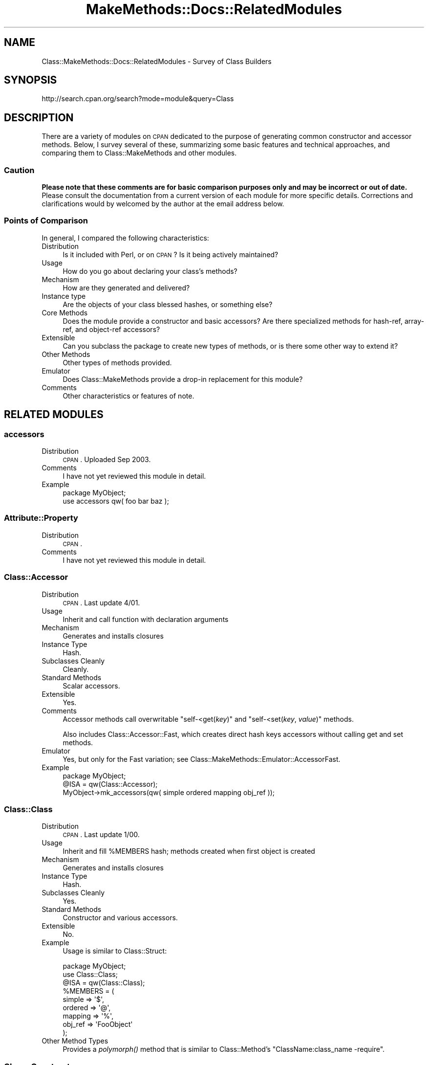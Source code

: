 .\" Automatically generated by Pod::Man 2.23 (Pod::Simple 3.14)
.\"
.\" Standard preamble:
.\" ========================================================================
.de Sp \" Vertical space (when we can't use .PP)
.if t .sp .5v
.if n .sp
..
.de Vb \" Begin verbatim text
.ft CW
.nf
.ne \\$1
..
.de Ve \" End verbatim text
.ft R
.fi
..
.\" Set up some character translations and predefined strings.  \*(-- will
.\" give an unbreakable dash, \*(PI will give pi, \*(L" will give a left
.\" double quote, and \*(R" will give a right double quote.  \*(C+ will
.\" give a nicer C++.  Capital omega is used to do unbreakable dashes and
.\" therefore won't be available.  \*(C` and \*(C' expand to `' in nroff,
.\" nothing in troff, for use with C<>.
.tr \(*W-
.ds C+ C\v'-.1v'\h'-1p'\s-2+\h'-1p'+\s0\v'.1v'\h'-1p'
.ie n \{\
.    ds -- \(*W-
.    ds PI pi
.    if (\n(.H=4u)&(1m=24u) .ds -- \(*W\h'-12u'\(*W\h'-12u'-\" diablo 10 pitch
.    if (\n(.H=4u)&(1m=20u) .ds -- \(*W\h'-12u'\(*W\h'-8u'-\"  diablo 12 pitch
.    ds L" ""
.    ds R" ""
.    ds C` ""
.    ds C' ""
'br\}
.el\{\
.    ds -- \|\(em\|
.    ds PI \(*p
.    ds L" ``
.    ds R" ''
'br\}
.\"
.\" Escape single quotes in literal strings from groff's Unicode transform.
.ie \n(.g .ds Aq \(aq
.el       .ds Aq '
.\"
.\" If the F register is turned on, we'll generate index entries on stderr for
.\" titles (.TH), headers (.SH), subsections (.SS), items (.Ip), and index
.\" entries marked with X<> in POD.  Of course, you'll have to process the
.\" output yourself in some meaningful fashion.
.ie \nF \{\
.    de IX
.    tm Index:\\$1\t\\n%\t"\\$2"
..
.    nr % 0
.    rr F
.\}
.el \{\
.    de IX
..
.\}
.\"
.\" Accent mark definitions (@(#)ms.acc 1.5 88/02/08 SMI; from UCB 4.2).
.\" Fear.  Run.  Save yourself.  No user-serviceable parts.
.    \" fudge factors for nroff and troff
.if n \{\
.    ds #H 0
.    ds #V .8m
.    ds #F .3m
.    ds #[ \f1
.    ds #] \fP
.\}
.if t \{\
.    ds #H ((1u-(\\\\n(.fu%2u))*.13m)
.    ds #V .6m
.    ds #F 0
.    ds #[ \&
.    ds #] \&
.\}
.    \" simple accents for nroff and troff
.if n \{\
.    ds ' \&
.    ds ` \&
.    ds ^ \&
.    ds , \&
.    ds ~ ~
.    ds /
.\}
.if t \{\
.    ds ' \\k:\h'-(\\n(.wu*8/10-\*(#H)'\'\h"|\\n:u"
.    ds ` \\k:\h'-(\\n(.wu*8/10-\*(#H)'\`\h'|\\n:u'
.    ds ^ \\k:\h'-(\\n(.wu*10/11-\*(#H)'^\h'|\\n:u'
.    ds , \\k:\h'-(\\n(.wu*8/10)',\h'|\\n:u'
.    ds ~ \\k:\h'-(\\n(.wu-\*(#H-.1m)'~\h'|\\n:u'
.    ds / \\k:\h'-(\\n(.wu*8/10-\*(#H)'\z\(sl\h'|\\n:u'
.\}
.    \" troff and (daisy-wheel) nroff accents
.ds : \\k:\h'-(\\n(.wu*8/10-\*(#H+.1m+\*(#F)'\v'-\*(#V'\z.\h'.2m+\*(#F'.\h'|\\n:u'\v'\*(#V'
.ds 8 \h'\*(#H'\(*b\h'-\*(#H'
.ds o \\k:\h'-(\\n(.wu+\w'\(de'u-\*(#H)/2u'\v'-.3n'\*(#[\z\(de\v'.3n'\h'|\\n:u'\*(#]
.ds d- \h'\*(#H'\(pd\h'-\w'~'u'\v'-.25m'\f2\(hy\fP\v'.25m'\h'-\*(#H'
.ds D- D\\k:\h'-\w'D'u'\v'-.11m'\z\(hy\v'.11m'\h'|\\n:u'
.ds th \*(#[\v'.3m'\s+1I\s-1\v'-.3m'\h'-(\w'I'u*2/3)'\s-1o\s+1\*(#]
.ds Th \*(#[\s+2I\s-2\h'-\w'I'u*3/5'\v'-.3m'o\v'.3m'\*(#]
.ds ae a\h'-(\w'a'u*4/10)'e
.ds Ae A\h'-(\w'A'u*4/10)'E
.    \" corrections for vroff
.if v .ds ~ \\k:\h'-(\\n(.wu*9/10-\*(#H)'\s-2\u~\d\s+2\h'|\\n:u'
.if v .ds ^ \\k:\h'-(\\n(.wu*10/11-\*(#H)'\v'-.4m'^\v'.4m'\h'|\\n:u'
.    \" for low resolution devices (crt and lpr)
.if \n(.H>23 .if \n(.V>19 \
\{\
.    ds : e
.    ds 8 ss
.    ds o a
.    ds d- d\h'-1'\(ga
.    ds D- D\h'-1'\(hy
.    ds th \o'bp'
.    ds Th \o'LP'
.    ds ae ae
.    ds Ae AE
.\}
.rm #[ #] #H #V #F C
.\" ========================================================================
.\"
.IX Title "MakeMethods::Docs::RelatedModules 3"
.TH MakeMethods::Docs::RelatedModules 3 "2004-09-07" "perl v5.12.4" "User Contributed Perl Documentation"
.\" For nroff, turn off justification.  Always turn off hyphenation; it makes
.\" way too many mistakes in technical documents.
.if n .ad l
.nh
.SH "NAME"
Class::MakeMethods::Docs::RelatedModules \- Survey of Class Builders
.SH "SYNOPSIS"
.IX Header "SYNOPSIS"
.Vb 1
\&  http://search.cpan.org/search?mode=module&query=Class
.Ve
.SH "DESCRIPTION"
.IX Header "DESCRIPTION"
There are a variety of modules on \s-1CPAN\s0 dedicated to the purpose of
generating common constructor and accessor methods. Below, I survey
several of these, summarizing some basic features and technical
approaches, and comparing them to Class::MakeMethods and other
modules.
.SS "Caution"
.IX Subsection "Caution"
\&\fBPlease note that these comments are for basic comparison purposes
only and may be incorrect or out of date.\fR Please consult the
documentation from a current version of each module for more specific
details.  Corrections and clarifications would by welcomed by the author at the email address below.
.SS "Points of Comparison"
.IX Subsection "Points of Comparison"
In general, I compared the following characteristics:
.IP "Distribution" 4
.IX Item "Distribution"
Is it included with Perl, or on \s-1CPAN\s0? Is it being actively maintained?
.IP "Usage" 4
.IX Item "Usage"
How do you go about declaring your class's methods?
.IP "Mechanism" 4
.IX Item "Mechanism"
How are they generated and delivered?
.IP "Instance type" 4
.IX Item "Instance type"
Are the objects of your class blessed hashes, or something else?
.IP "Core Methods" 4
.IX Item "Core Methods"
Does the module provide a constructor and basic accessors? Are there specialized methods for hash-ref, array-ref, and object-ref accessors?
.IP "Extensible" 4
.IX Item "Extensible"
Can you subclass the package to create new types of methods, or is there some other way to extend it?
.IP "Other Methods" 4
.IX Item "Other Methods"
Other types of methods provided.
.IP "Emulator" 4
.IX Item "Emulator"
Does Class::MakeMethods provide a drop-in replacement for this module?
.IP "Comments" 4
.IX Item "Comments"
Other characteristics or features of note.
.SH "RELATED MODULES"
.IX Header "RELATED MODULES"
.SS "accessors"
.IX Subsection "accessors"
.IP "Distribution" 4
.IX Item "Distribution"
\&\s-1CPAN\s0. Uploaded Sep 2003.
.IP "Comments" 4
.IX Item "Comments"
I have not yet reviewed this module in detail.
.IP "Example" 4
.IX Item "Example"
.Vb 2
\&  package MyObject;
\&  use accessors qw( foo bar baz );
.Ve
.SS "Attribute::Property"
.IX Subsection "Attribute::Property"
.IP "Distribution" 4
.IX Item "Distribution"
\&\s-1CPAN\s0.
.IP "Comments" 4
.IX Item "Comments"
I have not yet reviewed this module in detail.
.SS "Class::Accessor"
.IX Subsection "Class::Accessor"
.IP "Distribution" 4
.IX Item "Distribution"
\&\s-1CPAN\s0. Last update 4/01.
.IP "Usage" 4
.IX Item "Usage"
Inherit and call function with declaration arguments
.IP "Mechanism" 4
.IX Item "Mechanism"
Generates and installs closures
.IP "Instance Type" 4
.IX Item "Instance Type"
Hash.
.IP "Subclasses Cleanly" 4
.IX Item "Subclasses Cleanly"
Cleanly.
.IP "Standard Methods" 4
.IX Item "Standard Methods"
Scalar accessors.
.IP "Extensible" 4
.IX Item "Extensible"
Yes.
.IP "Comments" 4
.IX Item "Comments"
Accessor methods call overwritable \f(CW\*(C`self\-<get(\f(CIkey\f(CW)\*(C'\fR and
\&\f(CW\*(C`self\-<set(\f(CIkey\f(CW, \f(CIvalue\f(CW)\*(C'\fR methods.
.Sp
Also includes Class::Accessor::Fast, which creates direct hash keys accessors without calling get and set methods.
.IP "Emulator" 4
.IX Item "Emulator"
Yes, but only for the Fast variation; see Class::MakeMethods::Emulator::AccessorFast.
.IP "Example" 4
.IX Item "Example"
.Vb 3
\&  package MyObject;
\&  @ISA = qw(Class::Accessor);
\&  MyObject\->mk_accessors(qw( simple ordered mapping obj_ref ));
.Ve
.SS "Class::Class"
.IX Subsection "Class::Class"
.IP "Distribution" 4
.IX Item "Distribution"
\&\s-1CPAN\s0. Last update 1/00.
.IP "Usage" 4
.IX Item "Usage"
Inherit and fill \f(CW%MEMBERS\fR hash; methods created when first object is created
.IP "Mechanism" 4
.IX Item "Mechanism"
Generates and installs closures
.IP "Instance Type" 4
.IX Item "Instance Type"
Hash.
.IP "Subclasses Cleanly" 4
.IX Item "Subclasses Cleanly"
Yes.
.IP "Standard Methods" 4
.IX Item "Standard Methods"
Constructor and various accessors.
.IP "Extensible" 4
.IX Item "Extensible"
No.
.IP "Example" 4
.IX Item "Example"
Usage is similar to Class::Struct:
.Sp
.Vb 9
\&  package MyObject;
\&  use Class::Class; 
\&  @ISA = qw(Class::Class);
\&  %MEMBERS = ( 
\&    simple  => \*(Aq$\*(Aq,
\&    ordered => \*(Aq@\*(Aq,
\&    mapping => \*(Aq%\*(Aq,
\&    obj_ref => \*(AqFooObject\*(Aq 
\&  );
.Ve
.IP "Other Method Types" 4
.IX Item "Other Method Types"
Provides a \fIpolymorph()\fR method that is similar to Class::Method's \*(L"ClassName:class_name \-require\*(R".
.SS "Class::Constructor"
.IX Subsection "Class::Constructor"
.IP "Distribution" 4
.IX Item "Distribution"
\&\s-1CPAN\s0. Last update 11/01.
.IP "Usage" 4
.IX Item "Usage"
Inherit and call function with declaration arguments
.IP "Mechanism" 4
.IX Item "Mechanism"
Generates and installs closures
.IP "Instance Type" 4
.IX Item "Instance Type"
Hash.
.IP "Subclasses Cleanly" 4
.IX Item "Subclasses Cleanly"
Cleanly.
.IP "Standard Methods" 4
.IX Item "Standard Methods"
Hash constructor, with bells.
.IP "Extensible" 4
.IX Item "Extensible"
No.
.IP "Emulator" 4
.IX Item "Emulator"
No, but possible.
.IP "Example" 4
.IX Item "Example"
.Vb 3
\&  package MyObject;
\&  @ISA = qw(Class::Constructor);
\&  MyObject\->mk_constructor( Name => \*(Aqnew\*(Aq );
.Ve
.SS "Class::Classgen"
.IX Subsection "Class::Classgen"
.IP "Distribution" 4
.IX Item "Distribution"
\&\s-1CPAN\s0. Last update 12/00.
.IP "Usage" 4
.IX Item "Usage"
Pre-processor run against declaration files.
.IP "Mechanism" 4
.IX Item "Mechanism"
Assembles and saves code file
.IP "Instance Type" 4
.IX Item "Instance Type"
Hash.
.IP "Subclasses Cleanly" 4
.IX Item "Subclasses Cleanly"
Yes. (I think.)
.IP "Standard Methods" 4
.IX Item "Standard Methods"
Constructor and various accessors.
.IP "Extensible" 4
.IX Item "Extensible"
No. (I think.)
.IP "Example" 4
.IX Item "Example"
.Vb 7
\&  header:
\&      package MyObject;
\&  variables:
\&      $simple
\&      @ordered
\&      %mapping
\&      $obj_ref
.Ve
.SS "Class::Contract"
.IX Subsection "Class::Contract"
.IP "Distribution" 4
.IX Item "Distribution"
\&\s-1CPAN\s0. Last update 5/01.
.IP "Usage" 4
.IX Item "Usage"
Call function with declaration arguments
.IP "Mechanism" 4
.IX Item "Mechanism"
Generates and installs closures
.IP "Instance Type" 4
.IX Item "Instance Type"
Scalar reference with external data storage.
.IP "Subclasses Cleanly" 4
.IX Item "Subclasses Cleanly"
Yes.
.IP "Standard Methods" 4
.IX Item "Standard Methods"
Constructor and various accessors.
.IP "Extensible" 4
.IX Item "Extensible"
Yes. (I think.)
.IP "Comments" 4
.IX Item "Comments"
Supports pre\- and post-conditions, class invariants, and other
software engineering goodies.
.IP "Example" 4
.IX Item "Example"
.Vb 9
\&  package MyObject;
\&  use Class::Contract;
\&  contract {
\&    ctor \*(Aqnew\*(Aq;
\&    attr \*(Aqsimple\*(Aq  => SCALAR;
\&    attr \*(Aqordered\*(Aq => ARRAY;  
\&    attr \*(Aqmapping\*(Aq => HASH;   
\&    attr \*(Aqobj_ref\*(Aq => \*(AqFooObject\*(Aq;   
\&  }
.Ve
.SS "Class::Data::Inheritable"
.IX Subsection "Class::Data::Inheritable"
.IP "Distribution" 4
.IX Item "Distribution"
\&\s-1CPAN\s0. Last update 4/00.
.IP "Usage" 4
.IX Item "Usage"
Inherit and call function with declaration arguments
.IP "Mechanism" 4
.IX Item "Mechanism"
Generates and installs closures
.IP "Instance Type" 4
.IX Item "Instance Type"
Class data, with inheritance.
.IP "Subclasses Cleanly" 4
.IX Item "Subclasses Cleanly"
Yes, specifically.
.IP "Standard Methods" 4
.IX Item "Standard Methods"
Scalar accessors.
.IP "Extensible" 4
.IX Item "Extensible"
No.
.IP "Example" 4
.IX Item "Example"
Usage is similar to Class::Accessor:
.Sp
.Vb 3
\&  package MyObject;
\&  @ISA = qw(Class::Data::Inheritable);
\&  MyObject\->mk_classdata(qw( simple ordered mapping obj_ref ));
.Ve
.IP "Emulator" 4
.IX Item "Emulator"
Yes, Class::MakeMethods::Emulator::Inheritable, passes original test suite.
.SS "Class::Delegate"
.IX Subsection "Class::Delegate"
.IP "Distribution" 4
.IX Item "Distribution"
\&\s-1CPAN\s0. Uploaded 12/0.
.IP "Comments" 4
.IX Item "Comments"
I have not yet reviewed this module in detail.
.SS "Class::Delegation"
.IX Subsection "Class::Delegation"
.IP "Distribution" 4
.IX Item "Distribution"
\&\s-1CPAN\s0. Uploaded 12/01.
.IP "Comments" 4
.IX Item "Comments"
I have not yet reviewed this module in detail.
.SS "Class::Generate"
.IX Subsection "Class::Generate"
.IP "Distribution" 4
.IX Item "Distribution"
\&\s-1CPAN\s0. Last update 11/00.
.IP "Usage" 4
.IX Item "Usage"
Call function with declaration arguments
.IP "Mechanism" 4
.IX Item "Mechanism"
Assembles and evals code string, or saves code file.
.IP "Instance Type" 4
.IX Item "Instance Type"
Hash.
.IP "Subclasses Cleanly" 4
.IX Item "Subclasses Cleanly"
Yes.
.IP "Standard Methods" 4
.IX Item "Standard Methods"
Constructor and accessors (scalar, array, hash, object, object array, etc).
.IP "Extensible" 4
.IX Item "Extensible"
Unknown.
.IP "Comments" 4
.IX Item "Comments"
Handles private/protected limitations, pre and post conditions,
assertions, and more.
.IP "Example" 4
.IX Item "Example"
Usage is similar to Class::Struct:
.Sp
.Vb 8
\&  package MyObject;
\&  use Class::Generate;
\&  class MyObject => [ 
\&    simple  => \*(Aq$\*(Aq,
\&    ordered => \*(Aq@\*(Aq,
\&    mapping => \*(Aq%\*(Aq,
\&    obj_ref => \*(AqFooObject\*(Aq 
\&  ];
.Ve
.SS "Class::Hook"
.IX Subsection "Class::Hook"
.IP "Distribution" 4
.IX Item "Distribution"
\&\s-1CPAN\s0. Uploaded 12/01.
.IP "Comments" 4
.IX Item "Comments"
I have not yet reviewed this module in detail.
.SS "Class::Holon"
.IX Subsection "Class::Holon"
.IP "Distribution" 4
.IX Item "Distribution"
\&\s-1CPAN\s0. Experimental/Alpha release 07/2001.
.IP "Instance Type" 4
.IX Item "Instance Type"
Hash, array, or flyweight-index.
.IP "Subclasses Cleanly" 4
.IX Item "Subclasses Cleanly"
No. (I think.)
.IP "Standard Methods" 4
.IX Item "Standard Methods"
Constructor and scalar accessors; flywieght objects also get scalar mutator methods.
.IP "Extensible" 4
.IX Item "Extensible"
No. (I think.)
.IP "Comments" 4
.IX Item "Comments"
I'm not sure I understand the intent of this module; perhaps future versions will make this clearer....
.SS "Class::MethodMaker"
.IX Subsection "Class::MethodMaker"
.IP "Distribution" 4
.IX Item "Distribution"
\&\s-1CPAN\s0. Last update 1/01.
.IP "Usage" 4
.IX Item "Usage"
Import, or call function, with declaration arguments
.IP "Mechanism" 4
.IX Item "Mechanism"
Generates and installs closures
.IP "Instance Type" 4
.IX Item "Instance Type"
Hash, Static.
.IP "Subclasses Cleanly" 4
.IX Item "Subclasses Cleanly"
Yes.
.IP "Standard Methods" 4
.IX Item "Standard Methods"
Constructor and various accessors.
.IP "Extensible" 4
.IX Item "Extensible"
Yes.
.IP "Example" 4
.IX Item "Example"
Usage is similar to Class::MakeMethods:
.Sp
.Vb 8
\&  package MyObject;
\&  use Class::MethodMaker (
\&    new     =>   \*(Aqnew\*(Aq,
\&    get_set =>   \*(Aqsimple\*(Aq,
\&    list    =>   \*(Aqordered\*(Aq,
\&    hash    =>   \*(Aqmapping\*(Aq,
\&    object  => [ \*(AqFooObject\*(Aq => \*(Aqobj_ref\*(Aq ],
\&  );
.Ve
.IP "Emulator" 4
.IX Item "Emulator"
Yes, Class::MakeMethods::Emulator::MethodMaker, passes original test suite.
.SS "Class::MakeMethods"
.IX Subsection "Class::MakeMethods"
.IP "Distribution" 4
.IX Item "Distribution"
\&\s-1CPAN\s0.
.IP "Usage" 4
.IX Item "Usage"
Import, or call function, with declaration arguments; or if desired, make methods on-demand with Autoload, or declare subroutines with a special Attribute.
.IP "Mechanism" 4
.IX Item "Mechanism"
Generates and installs closures
.IP "Instance Type" 4
.IX Item "Instance Type"
Hash, Array, Scalar, Static, Class data, others.
.IP "Subclasses Cleanly" 4
.IX Item "Subclasses Cleanly"
Yes.
.IP "Standard Methods" 4
.IX Item "Standard Methods"
Constructor and various accessors.
.IP "Extensible" 4
.IX Item "Extensible"
Yes.
.IP "Example" 4
.IX Item "Example"
Usage is similar to Class::MethodMaker:
.Sp
.Vb 8
\&  package MyObject;
\&  use Class::MakeMethods::Hash (
\&    new    =>   \*(Aqnew\*(Aq,
\&    scalar =>   \*(Aqsimple\*(Aq,
\&    array  =>   \*(Aqordered\*(Aq,
\&    hash   =>   \*(Aqmapping\*(Aq,
\&    object => [ \*(Aqobj_ref\*(Aq, { class=>\*(AqFooObject\*(Aq } ],
\&  );
.Ve
.SS "Class::Maker"
.IX Subsection "Class::Maker"
.IP "Distribution" 4
.IX Item "Distribution"
\&\s-1CPAN\s0. Last update 7/02.
.IP "Usage" 4
.IX Item "Usage"
Call function with declaration arguments.
.IP "Mechanism" 4
.IX Item "Mechanism"
Generates and installs closures (I think).
.IP "Instance Type" 4
.IX Item "Instance Type"
Hash (I think).
.IP "Subclasses Cleanly" 4
.IX Item "Subclasses Cleanly"
Unknown.
.IP "Standard Methods" 4
.IX Item "Standard Methods"
Constructor and various scalar and reference accessors.
.IP "Extensible" 4
.IX Item "Extensible"
Unknown.
.IP "Comments" 4
.IX Item "Comments"
I haven't yet reviewed this module closely.
.SS "Class::SelfMethods"
.IX Subsection "Class::SelfMethods"
.IP "Distribution" 4
.IX Item "Distribution"
\&\s-1CPAN\s0. Last update 2/00.
.IP "Usage" 4
.IX Item "Usage"
Inherit; methods created via \s-1AUTOLOAD\s0
.IP "Mechanism" 4
.IX Item "Mechanism"
Generates and installs closures (I think)
.IP "Instance Type" 4
.IX Item "Instance Type"
Hash.
.IP "Subclasses Cleanly" 4
.IX Item "Subclasses Cleanly"
Yes.
.IP "Standard Methods" 4
.IX Item "Standard Methods"
Constructor and scalar/code accessors (see Comments).
.IP "Extensible" 4
.IX Item "Extensible"
No.
.IP "Comments" 4
.IX Item "Comments"
Individual objects may be assigned a subroutine that will be called as a method on subsequent accesses. If an instance does not have a value for a given accessor, looks for a method defined with a leading underscore.
.SS "Class::Struct"
.IX Subsection "Class::Struct"
.IP "Distribution" 4
.IX Item "Distribution"
Included in the standard Perl distribution. Replaces Class::Template.
.IP "Usage" 4
.IX Item "Usage"
Call function with declaration arguments
.IP "Mechanism" 4
.IX Item "Mechanism"
Assembles and evals code string
.IP "Instance Type" 4
.IX Item "Instance Type"
Hash or Array
.IP "Subclasses Cleanly" 4
.IX Item "Subclasses Cleanly"
No.
.IP "Standard Methods" 4
.IX Item "Standard Methods"
Constructor and various accessors.
.IP "Extensible" 4
.IX Item "Extensible"
No.
.Sp
.Vb 8
\&  package MyObject;
\&  use Class::Struct;
\&  struct( 
\&    simple  => \*(Aq$\*(Aq,
\&    ordered => \*(Aq@\*(Aq,
\&    mapping => \*(Aq%\*(Aq,
\&    obj_ref => \*(AqFooObject\*(Aq 
\&  );
.Ve
.IP "Emulator" 4
.IX Item "Emulator"
Yes, Class::MakeMethods::Emulator::Struct.
.SS "Class::StructTemplate"
.IX Subsection "Class::StructTemplate"
.IP "Distribution" 4
.IX Item "Distribution"
\&\s-1CPAN\s0. Last update 12/00.
.Sp
No documentation available.
.IP "Usage" 4
.IX Item "Usage"
Unknown.
.IP "Mechanism" 4
.IX Item "Mechanism"
Unknown.
.SS "Class::Template"
.IX Subsection "Class::Template"
.IP "Distribution" 4
.IX Item "Distribution"
\&\s-1CPAN\s0. Out of date.
.IP "Usage" 4
.IX Item "Usage"
Call function with declaration arguments (I think)
.IP "Mechanism" 4
.IX Item "Mechanism"
Assembles and evals code string (I think)
.IP "Instance Type" 4
.IX Item "Instance Type"
Hash.
.IP "Subclasses Cleanly" 4
.IX Item "Subclasses Cleanly"
Yes. (I think.)
.IP "Standard Methods" 4
.IX Item "Standard Methods"
Constructor and various accessors.
.IP "Extensible" 4
.IX Item "Extensible"
No. (I think.)
.IP "Example" 4
.IX Item "Example"
Usage is similar to Class::Struct:
.Sp
.Vb 8
\&  package MyObject;
\&  use Class::Template;
\&  members MyObject { 
\&    simple  => \*(Aq$\*(Aq,
\&    ordered => \*(Aq@\*(Aq,
\&    mapping => \*(Aq%\*(Aq,
\&    obj_ref => \*(AqFooObject\*(Aq 
\&  };
.Ve
.SS "Class::Virtual"
.IX Subsection "Class::Virtual"
Generates methods that fail with a message indicating that they were not implemented by the subclass. (Cf. 'Template::Universal:croak \-abstract'.)
.PP
Also provides a list of abstract methods that have not been implemented by a subclass.
.IP "Distribution" 4
.IX Item "Distribution"
\&\s-1CPAN\s0. Last update 3/01.
.IP "Extensible" 4
.IX Item "Extensible"
Unknown.
.IP "Mechanism" 4
.IX Item "Mechanism"
Uses Class::Data::Inheritable and installs additional closures.
.SS "CodeGen::PerlBean"
.IX Subsection "CodeGen::PerlBean"
.IP "Distribution" 4
.IX Item "Distribution"
\&\s-1CPAN\s0.
.IP "Usage" 4
.IX Item "Usage"
Call function with declaration arguments.
.IP "Mechanism" 4
.IX Item "Mechanism"
Generates and writes source code to a file.
.IP "Instance Type" 4
.IX Item "Instance Type"
Hash (I think).
.IP "Subclasses Cleanly" 4
.IX Item "Subclasses Cleanly"
Unknown.
.IP "Standard Methods" 4
.IX Item "Standard Methods"
Constructor and various scalar and reference accessors.
.IP "Extensible" 4
.IX Item "Extensible"
Unknown.
.IP "Comments" 4
.IX Item "Comments"
I haven't yet reviewed this module closely.
.SS "HTML::Mason::MethodMaker"
.IX Subsection "HTML::Mason::MethodMaker"
.IP "Distribution" 4
.IX Item "Distribution"
\&\s-1CPAN\s0.
.IP "Usage" 4
.IX Item "Usage"
Package import with declaration arguments
.IP "Mechanism" 4
.IX Item "Mechanism"
Generates and installs closures
.IP "Instance Type" 4
.IX Item "Instance Type"
Hash.
.IP "Standard Methods" 4
.IX Item "Standard Methods"
Scalar accessors.
.IP "Extensible" 4
.IX Item "Extensible"
No.
.IP "Example" 4
.IX Item "Example"
.Vb 3
\&  use HTML::Mason::MethodMaker ( 
\&    read_write => [ qw( simple ordered mapping obj_ref ) ] 
\&  );
.Ve
.SH "TO DO"
.IX Header "TO DO"
The following modules are relevant but have not yet been cataloged above.
.SS "Attribute::Property"
.IX Subsection "Attribute::Property"
.SS "Class::Accessor::Chained"
.IX Subsection "Class::Accessor::Chained"
.SS "Class::Accessor::Lvalue"
.IX Subsection "Class::Accessor::Lvalue"
.SS "Class::Accessor::Ref"
.IX Subsection "Class::Accessor::Ref"
.SS "Class::AutoClass"
.IX Subsection "Class::AutoClass"
.SS "Class::Builder"
.IX Subsection "Class::Builder"
.SS "Class::Member"
.IX Subsection "Class::Member"
.SS "Class::Trigger"
.IX Subsection "Class::Trigger"
.SH "SEE ALSO"
.IX Header "SEE ALSO"
See Class::MakeMethods for general information about this distribution.
.SH "CREDITS AND COPYRIGHT"
.IX Header "CREDITS AND COPYRIGHT"
.SS "Developed By"
.IX Subsection "Developed By"
.Vb 2
\&  M. Simon Cavalletto, simonm@cavalletto.org
\&  Evolution Softworks, www.evoscript.org
.Ve
.SS "Copyright"
.IX Subsection "Copyright"
Copyright 2002 Matthew Simon Cavalletto.
.PP
Portions copyright 2000, 2001 Evolution Online Systems, Inc.
.SS "License"
.IX Subsection "License"
You may use, modify, and distribute this document under the same terms as Perl.
.SH "POD ERRORS"
.IX Header "POD ERRORS"
Hey! \fBThe above document had some coding errors, which are explained below:\fR
.IP "Around line 485:" 4
.IX Item "Around line 485:"
\&'=item' outside of any '=over'
.IP "Around line 494:" 4
.IX Item "Around line 494:"
You forgot a '=back' before '=head2'
